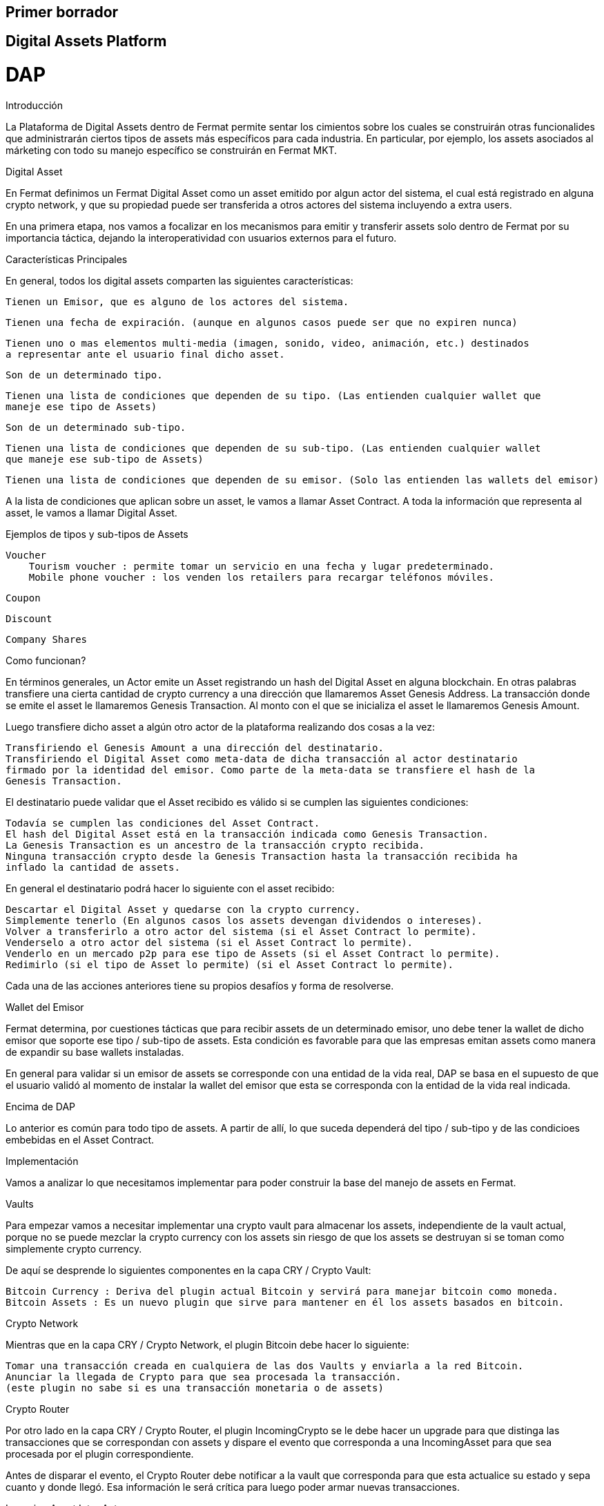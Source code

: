 == Primer borrador

== Digital Assets Platform

= DAP



Introducción

La Plataforma de Digital Assets dentro de Fermat permite sentar los cimientos sobre los cuales se
construirán otras funcionalides que administrarán ciertos tipos de assets más específicos para cada
industria. En particular, por ejemplo, los assets asociados al márketing con
todo su manejo específico se construirán en Fermat MKT.


Digital Asset

En Fermat definimos un Fermat Digital Asset como un asset emitido por algun actor del sistema,
el cual está registrado en alguna crypto network, y que su propiedad puede ser transferida a otros
actores del sistema incluyendo a extra users.

En una primera etapa, nos vamos a focalizar en los mecanismos para emitir y transferir assets
solo dentro de Fermat por su importancia táctica, dejando la interoperatividad con usuarios
externos para el futuro.


Características Principales

En general, todos los digital assets comparten las siguientes características:

    Tienen un Emisor, que es alguno de los actores del sistema.

    Tienen una fecha de expiración. (aunque en algunos casos puede ser que no expiren nunca)

    Tienen uno o mas elementos multi-media (imagen, sonido, video, animación, etc.) destinados
    a representar ante el usuario final dicho asset.

    Son de un determinado tipo.

    Tienen una lista de condiciones que dependen de su tipo. (Las entienden cualquier wallet que
    maneje ese tipo de Assets)

    Son de un determinado sub-tipo.

    Tienen una lista de condiciones que dependen de su sub-tipo. (Las entienden cualquier wallet
    que maneje ese sub-tipo de Assets)

    Tienen una lista de condiciones que dependen de su emisor. (Solo las entienden las wallets del emisor)


A la lista de condiciones que aplican sobre un asset, le vamos a llamar Asset Contract.
A toda la información que representa al asset, le vamos a llamar Digital Asset.

Ejemplos de tipos y sub-tipos de Assets

    Voucher
        Tourism voucher : permite tomar un servicio en una fecha y lugar predeterminado.
        Mobile phone voucher : los venden los retailers para recargar teléfonos móviles.

    Coupon

    Discount

    Company Shares


Como funcionan?

En términos generales, un Actor emite un Asset registrando un hash del Digital Asset en alguna
blockchain. En otras palabras transfiere una cierta cantidad de crypto currency a una dirección
que llamaremos Asset Genesis Address. La transacción donde se emite el asset le llamaremos
Genesis Transaction. Al monto con el que se inicializa el asset le llamaremos Genesis Amount.

Luego transfiere dicho asset a algún otro actor de la plataforma realizando dos cosas a la vez:

    Transfiriendo el Genesis Amount a una dirección del destinatario.
    Transfiriendo el Digital Asset como meta-data de dicha transacción al actor destinatario
    firmado por la identidad del emisor. Como parte de la meta-data se transfiere el hash de la
    Genesis Transaction.

El destinatario puede validar que el Asset recibido es válido si se cumplen las siguientes condiciones:

    Todavía se cumplen las condiciones del Asset Contract.
    El hash del Digital Asset está en la transacción indicada como Genesis Transaction.
    La Genesis Transaction es un ancestro de la transacción crypto recibida.
    Ninguna transacción crypto desde la Genesis Transaction hasta la transacción recibida ha
    inflado la cantidad de assets.

En general el destinatario podrá hacer lo siguiente con el asset recibido:

    Descartar el Digital Asset y quedarse con la crypto currency.
    Simplemente tenerlo (En algunos casos los assets devengan dividendos o intereses).
    Volver a transferirlo a otro actor del sistema (si el Asset Contract lo permite).
    Venderselo a otro actor del sistema (si el Asset Contract lo permite).
    Venderlo en un mercado p2p para ese tipo de Assets (si el Asset Contract lo permite).
    Redimirlo (si el tipo de Asset lo permite) (si el Asset Contract lo permite).

Cada una de las acciones anteriores tiene su propios desafíos y forma de resolverse.

Wallet del Emisor

Fermat determina, por cuestiones tácticas que para recibir assets de un determinado emisor,
uno debe tener la wallet de dicho emisor que soporte ese tipo / sub-tipo de assets. Esta condición
es favorable para que las empresas emitan assets como manera de expandir su base wallets instaladas.


En general para validar si un emisor de assets se corresponde con una entidad de la vida real,
DAP se basa en el supuesto de que el usuario validó al momento de instalar la wallet del emisor
que esta se corresponda con la entidad de la vida real indicada.

Encima de DAP

Lo anterior es común para todo tipo de assets. A partir de allí, lo que suceda
dependerá del tipo / sub-tipo y de las condicioes embebidas en el Asset Contract.


Implementación

Vamos a analizar lo que necesitamos implementar para poder construir la base del manejo de assets
en Fermat.


Vaults

Para empezar vamos a necesitar implementar una crypto vault para almacenar los assets,
independiente de la vault actual, porque no se puede mezclar la crypto currency con los assets sin
riesgo de que los assets se destruyan si se toman como simplemente crypto currency.

De aquí se desprende lo siguientes componentes en la capa CRY / Crypto Vault:

    Bitcoin Currency : Deriva del plugin actual Bitcoin y servirá para manejar bitcoin como moneda.
    Bitcoin Assets : Es un nuevo plugin que sirve para mantener en él los assets basados en bitcoin.

Crypto Network

Mientras que en la capa CRY / Crypto Network, el plugin Bitcoin debe hacer lo siguiente:

    Tomar una transacción creada en cualquiera de las dos Vaults y enviarla a la red Bitcoin.
    Anunciar la llegada de Crypto para que sea procesada la transacción.
    (este plugin no sabe si es una transacción monetaria o de assets)


Crypto Router

Por otro lado en la capa CRY / Crypto Router, el plugin IncomingCrypto se le debe hacer un
upgrade para que distinga las transacciones que se correspondan con assets y dispare el evento
que corresponda a una IncomingAsset para que sea procesada por el plugin correspondiente.

Antes de disparar el evento, el Crypto Router debe notificar a la vault que corresponda para que 
esta actualice su estado y sepa cuanto y donde llegó. Esa información le será crítica para luego 
poder armar nuevas transacciones.


Incoming Asset Intra Actor

Todos los assets recibidos que fueron enviados por otros actores de Fermat exepto un Extra User 
pasan por este plugin. El mismo se encarga de sincronizar la transacción crypto con la meta-data y 
validar que el Asset recibido es en general bueno y válido. No llega a procesar las condiciones 
relaciondas al tipo de Asset, al sub-tipo ni condiciones relacionadas con el issuer. 
Se limita a verificar que las condiciones definidas por el protocolo Fermat de transferencia de 
Assets se haya cumplido.


Outgoing Asset Intra Actor

Este plugin se encarga de coordinar la transacción de transferencia de propiedad de un asset 
hacia un Intra Actor. Es el que le solicita a la Asset Vault que arme la transacción crypto y 
la entrega a la Crypto Network. Adicional a esto envía la meta-data necesaria para completar la 
transacción.


Asset Wallets

En Fermat, Asset Wallets son aquellas wallets que son capaces de entender el concepto de 
Fermat Digital Asset. Teóricamente, una asset wallet entiende de Assets de una manera genérica, 
sin poder llegar a las condiciones específicas que dependen del tipo o sub-tipo de Asset.


Branded Wallets

Llamamos en Fermat Branded Wallets a las wallets creadas por una marca de la vida real, 
como por ejemplo Mc Donalds. Pudieramos afirmar también que una Branded Wallet casi siempre va a 
ser a su vez una Aseet Wallet para uno o mas tipos y sub-tipos de Assets. En particular para los 
tipos y sub-tipos de Assets que la marca en cuestion emite a sus usuarios.





MKT

Fermat Marketing


Introducción

Esta columna de funcionalidad incorpora a la plataforma el conocimiento de como operar digtal assets 
relacionados al mundo del marketing, como por ejemplo: vouchers, cupones, descuentos, etc.


Voucher

En markeging, un voucher es un bono que puede ser redimido de una determinada manera, ante ciertas 
condiciones y a cambio de cosas específicas y que tiene un cierto valor monetario.


Por ahora nos vamos a limitar a este tipo de asset, hasta implementarlo completamente, y 
crear toda la infraestructura necesaria para que funcione. Luego incorporaremos distintos sub-tipos 
y otros tipos de assets usados en la industria del marketing.

